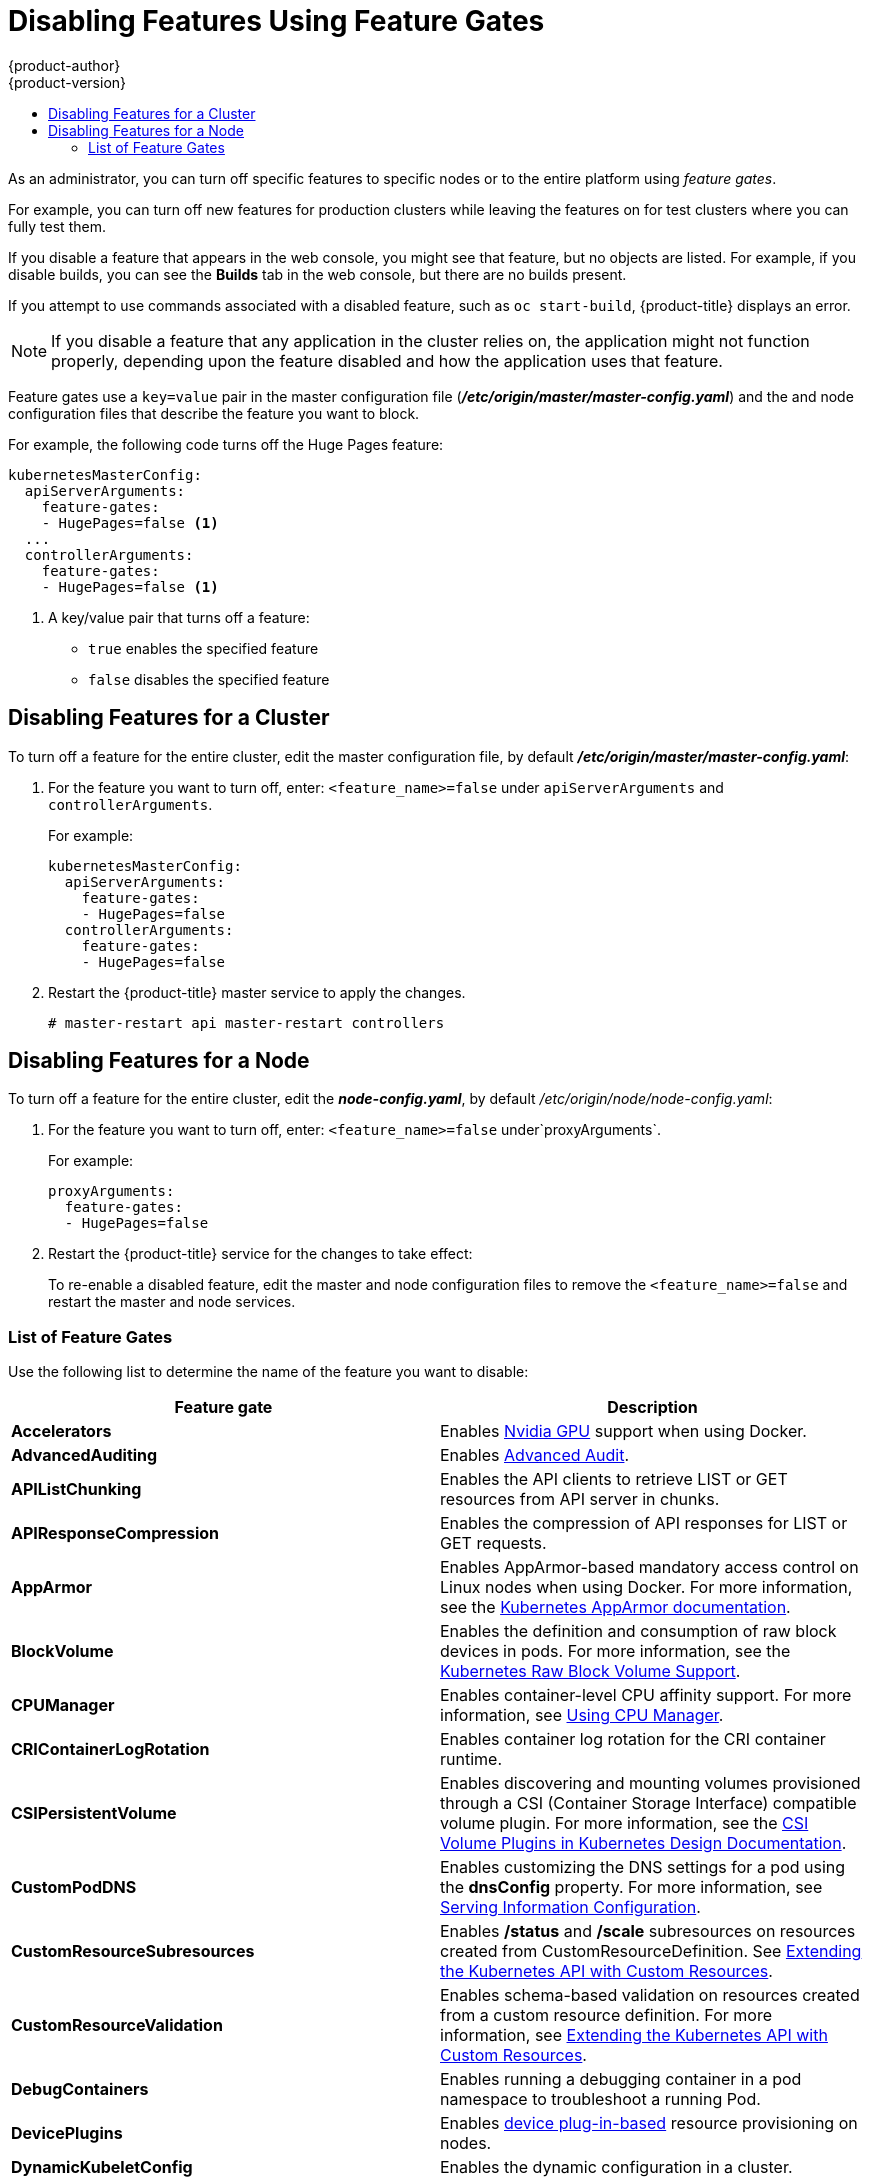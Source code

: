[[admin-guide-disable-feature]]
= Disabling Features Using Feature Gates
{product-author}
{product-version}
:data-uri:
:icons:
:experimental:
:toc: macro
:toc-title:
:prewrap!:

toc::[]



As an administrator, you can turn off specific features to specific nodes or to the entire platform
using _feature gates_.

For example, you can turn off new features for production clusters while leaving the features on for test clusters where you can 
fully test them. 

If you disable a feature that appears in the web console, you might see that feature, but
no objects are listed. For example, if you disable builds, you can see the *Builds* tab in the web console, but there are no builds present. 

If you attempt to use commands associated with a disabled feature, such as `oc start-build`, {product-title}
displays an error.

[NOTE]
====
If you disable a feature that any application in the cluster relies on, the application might not
function properly, depending upon the feature disabled and how the application uses that feature.
====

Feature gates use a `key=value` pair in the master configuration file
(*_/etc/origin/master/master-config.yaml_*) and the 
and node configuration files that describe the feature you want to block.

For example, the following code turns off the Huge Pages feature:

[source,yaml]
----
kubernetesMasterConfig:
  apiServerArguments:
    feature-gates:
    - HugePages=false <1>
  ... 
  controllerArguments:
    feature-gates:
    - HugePages=false <1>
----

<1> A key/value pair that turns off a feature:
+
* `true` enables the specified feature
+
* `false` disables the specified feature

[[admin-guide-disable-feature-cluster]]
== Disabling Features for a Cluster

To turn off a feature for the entire cluster, edit the master configuration file, by default *_/etc/origin/master/master-config.yaml_*:

. For the feature you want to turn off, enter: `<feature_name>=false` under `apiServerArguments` and `controllerArguments`. 
+
For example:
+
[source,yaml]
----
kubernetesMasterConfig:
  apiServerArguments:
    feature-gates:
    - HugePages=false
  controllerArguments:
    feature-gates:
    - HugePages=false
----

. Restart the {product-title} master service to apply the changes.
+
----
# master-restart api master-restart controllers
----

[[admin-guide-disable-feature-node]]
== Disabling Features for a Node

To turn off a feature for the entire cluster, edit the *_node-config.yaml_*, by default _/etc/origin/node/node-config.yaml_:

. For the feature you want to turn off, enter: `<feature_name>=false` under`proxyArguments`.
+
For example:
+
[source,yaml]
----
proxyArguments:
  feature-gates:
  - HugePages=false
----

. Restart the {product-title} service for the changes to take effect:
+
ifdef::openshift-enterprise[]
----
# systemctl restart atomic-openshift-node
----
endif::[]
ifdef::openshift-origin[]
----
# systemctl restart origin-node
----
endif::[]

To re-enable a disabled feature, edit the master and node configuration files to remove the `<feature_name>=false`
and restart the master and node services.

[[admin-guide-list-feature-gates]]
=== List of Feature Gates

Use the following list to determine the name of the feature you want to disable: 

[options="header"]
|===
| Feature gate| Description

| *Accelerators* 
| Enables link:https://kubernetes.io/docs/tasks/manage-gpus/scheduling-gpus/[Nvidia GPU] support when using Docker.

| *AdvancedAuditing* 
| Enables xref:../install_config/master_node_configuration.adoc#master-node-config-advanced-audit[Advanced
Audit].

| *APIListChunking*
| Enables the API clients to retrieve LIST or GET resources from API server in chunks.

| *APIResponseCompression*
| Enables the compression of API responses for LIST or GET requests.

| *AppArmor*
| Enables AppArmor-based mandatory access control on Linux nodes when using Docker. For more information, see the link:https://kubernetes.io/docs/tutorials/clusters/apparmor/[Kubernetes AppArmor documentation].

| *BlockVolume*
| Enables the definition and consumption of raw block devices in pods. For more information, see 
the link:https://kubernetes.io/docs/concepts/storage/persistent-volumes/#raw-block-volume-support[Kubernetes Raw Block Volume Support].

| *CPUManager*
| Enables container-level CPU affinity support. For more information, 
see xref:../scaling_performance/using_cpu_manager.adoc#scaling-performance-using-cpu-manager[Using CPU Manager].

| *CRIContainerLogRotation*
| Enables container log rotation for the CRI container runtime.

| *CSIPersistentVolume*
| Enables discovering and mounting volumes provisioned through a CSI (Container Storage Interface) compatible volume plugin. For more information,
see the link:https://github.com/kubernetes/community/blob/master/contributors/design-proposals/storage/container-storage-interface.md[CSI Volume Plugins in Kubernetes Design Documentation].

| *CustomPodDNS*
| Enables customizing the DNS settings for a pod using the *dnsConfig* property. For more information, see
xref:../install_config/master_node_configuration.adoc#master-config-serving-information-config[Serving Information Configuration].

| *CustomResourceSubresources*
| Enables */status* and */scale* subresources on resources created from CustomResourceDefinition. 
See xref:../admin_guide/custom_resource_definitions.adoc#admin-guide-custom-resources[Extending the Kubernetes API with Custom Resources].

| *CustomResourceValidation*
| Enables schema-based validation on resources created from a custom resource definition.
For more information, see xref:../admin_guide/custom_resource_definitions.adoc#admin-guide-custom-resources[Extending the Kubernetes API with Custom Resources].

| *DebugContainers*
| Enables running a debugging container in a pod namespace to troubleshoot a running Pod.

| *DevicePlugins*
| Enables xref:../dev_guide/device_plugins.adoc#using-device-plugins[device plug-in-based] resource provisioning on nodes.

| *DynamicKubeletConfig*
| Enables the dynamic configuration in a cluster.

| *DynamicVolumeProvisioning(deprecated)*
| Enables the dynamic provisioning of persistent volumes to pods.

| *EnableEquivalenceClassCache*
| Enables the scheduler to cache equivalence of nodes when scheduling Pods.

| *ExperimentalCriticalPodAnnotation*
| Enables annotating specific pods as critical so that their scheduling is guaranteed.

| *ExperimentalHostUserNamespaceDefaultingGate*
| Enables the disabling of user namespaces. This is for containers that are using other host projects, host mounts, or containers that are privileged or using specific non-project capabilities, such as MKNODE, SYS_MODULE, and so forth. This should only be enabled if user project remapping is enabled in the Docker daemon.

| *GCERegionalPersistentDisk*
| Enables the xref:../install_config/persistent_storage/persistent_storage_gce.adoc#install-config-persistent-storage-persistent-storage-gce[GCE Persistent Disk] feature.

| *HugePages*
| Enables the allocation and consumption of pre-allocated xref:../scaling_performance/managing_hugepages.adoc#scaling-performance-managing-huge-pages[huge pages].

| *HyperVContainer*
| Enables Hyper-V isolation for Windows containers.

| *Intializers*
| Enables the xref:../architecture/additional_concepts/dynamic_admission_controllers.adoc#architecture-additional-concepts-dynamic-admission-controllers[dynamic admission control] as an extension to the built-in admission controllers. 

| *LocalStorageCapacityIsolation*
| Enables the consumption of local ephemeral storage and the `sizeLimit` property of an *emptyDir* volume.

| *MountContainers*
| Enables using utility containers on the host as the volume mount.

| *MountPropagation*
| Enables sharing a volume mounted by one container to other containers or pods.

| *PersistentLocalVolumes*
| Enables the usage of xref:../install_config/configuring_local.adoc#install-config-configuring-loca[local volume] pods. 
Pod affinity has to be specified if requesting a local volume.

| *PodPriority*
| Enables the xref:../admin_guide/scheduling/descheduler.adoc#admin-guide-descheduler[descheduling] and preemption of pods based on their priorities.

| *ReadOnlyAPIDataVolumes*
| Set xref:../dev_guide/secrets.adoc#dev-guide-secrets[secrets], xref:../dev_guide/configmaps.adoc#dev-guide-configmaps[ConfigMap], 
DownwardAPI, and xref:../dev_guide/projected_volumes.adoc#dev-guide-projected-volumes[projected volumes] to be mounted in read-only mode. 

| *ResourceLimitsPriorityFunction*
| Enables a xref:../admin_guide/scheduling/scheduler.adoc#[admin-guide-scheduler[scheduler] priority function that assigns a lowest possible score of `1` to a node that satisfies at least one of the input pod CPU and memory limits. The intent is to break ties between nodes with same scores.

| *RotateKubeletClientCertificate*
| Enables the rotation of the client TLS certificate on the cluster.

| *RotateKubeletServerCertificate*
| Enables the rotation of the server TLS certificate on the cluster.

| *RunAsGroup*
| Enables control over the primary group ID set on the init processes of containers.

| *ScheduleDaemonSetPods*
| Enables DaemonSet pods to be scheduled by the xref:../admin_guide/scheduling/scheduler.adoc#admin-guide-scheduler[default scheduler] instead of the DaemonSet controller.

| *ServiceNodeExclusion*
| Enables the exclusion of nodes from load balancers created by a cloud provider. 

| *StorageObjectInUseProtection*
| Enables postponing the deletion of xref:../dev_guide/persistent_volumes.adoc#dev-guide-persistent-volumes[persistent volume] 
or xref:../architecture/additional_concepts/storage.adoc#persistent-volume-claims[persistent volume claim] objects if they are still being used.

| *StreamingProxyRedirects*
| Instructs the API server to intercept and follow redirects from the backend kubelet for streaming requests. 

| *SupportIPVSProxyMode*
| Enables providing in-cluster service load balancing using IP virtual servers.

| *SupportPodPidsLimit*
| Enables support for limiting the number of processes (PIDs) running in a pod.
processes running in a pod
| *TaintBasedEvictions*
| Enables evicting pods from nodes based on xref:../admin_guide/scheduling/taints_tolerations.adoc#admin-guide-taints[taints on nodes and tolerations on pods].

| *TaintNodesByCondition*
| Enables automatic xref:../admin_guide/scheduling/taints_tolerations.adoc#admin-guide-taints[tainting nodes] based on node conditions.

| *TokenRequest*
| Enables the TokenRequest endpoint on service account resources.

| *VolumeScheduling*
| Enables volume-topology-aware scheduling and make the xref:../architecture/additional_concepts/storage.adoc#persistent-volume-claims[persistent volume claim] (PVC) binding aware of scheduling decisions. It also enables the usage of xref:../install_config/configuring_local.adoc#install-config-configuring-loca[local volumes] types when used together with the *PersistentLocalVolumes* feature gate.

|===

